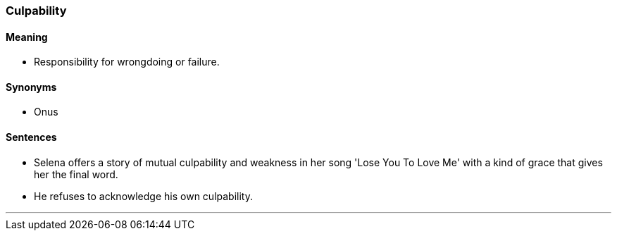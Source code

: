 === Culpability

==== Meaning

* Responsibility for wrongdoing or failure.

==== Synonyms

* Onus

==== Sentences

* Selena offers a story of mutual [.underline]#culpability# and weakness in her song 'Lose You To Love Me' with a kind of grace that gives her the final word.
* He refuses to acknowledge his own [.underline]#culpability#.

'''
